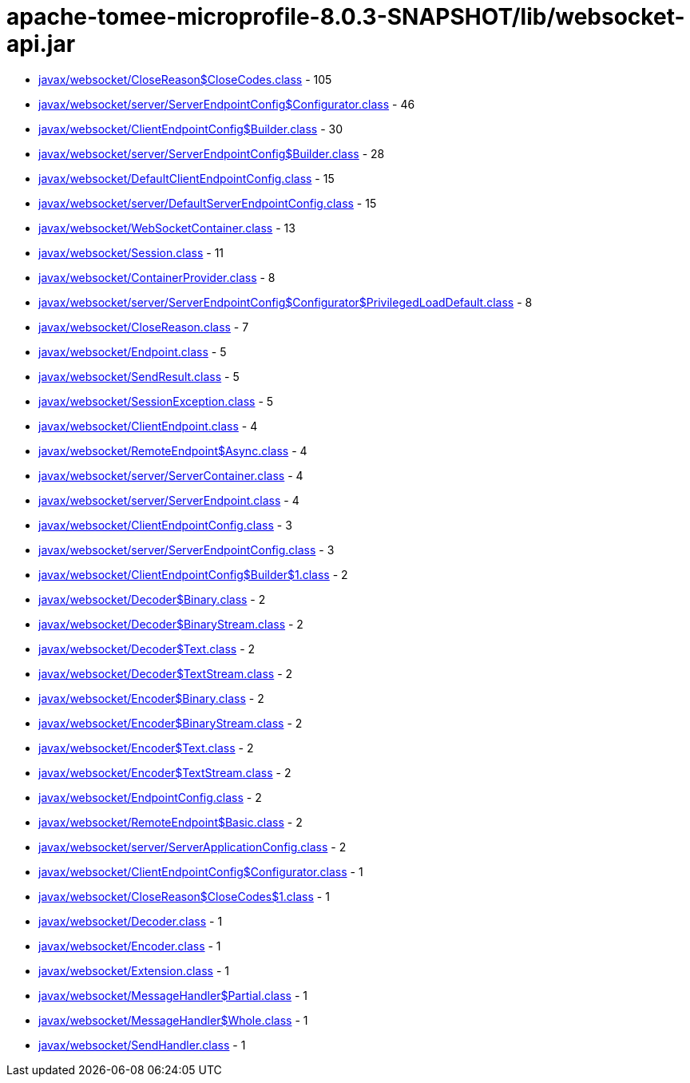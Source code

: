 = apache-tomee-microprofile-8.0.3-SNAPSHOT/lib/websocket-api.jar

 - link:javax/websocket/CloseReason$CloseCodes.adoc[javax/websocket/CloseReason$CloseCodes.class] - 105
 - link:javax/websocket/server/ServerEndpointConfig$Configurator.adoc[javax/websocket/server/ServerEndpointConfig$Configurator.class] - 46
 - link:javax/websocket/ClientEndpointConfig$Builder.adoc[javax/websocket/ClientEndpointConfig$Builder.class] - 30
 - link:javax/websocket/server/ServerEndpointConfig$Builder.adoc[javax/websocket/server/ServerEndpointConfig$Builder.class] - 28
 - link:javax/websocket/DefaultClientEndpointConfig.adoc[javax/websocket/DefaultClientEndpointConfig.class] - 15
 - link:javax/websocket/server/DefaultServerEndpointConfig.adoc[javax/websocket/server/DefaultServerEndpointConfig.class] - 15
 - link:javax/websocket/WebSocketContainer.adoc[javax/websocket/WebSocketContainer.class] - 13
 - link:javax/websocket/Session.adoc[javax/websocket/Session.class] - 11
 - link:javax/websocket/ContainerProvider.adoc[javax/websocket/ContainerProvider.class] - 8
 - link:javax/websocket/server/ServerEndpointConfig$Configurator$PrivilegedLoadDefault.adoc[javax/websocket/server/ServerEndpointConfig$Configurator$PrivilegedLoadDefault.class] - 8
 - link:javax/websocket/CloseReason.adoc[javax/websocket/CloseReason.class] - 7
 - link:javax/websocket/Endpoint.adoc[javax/websocket/Endpoint.class] - 5
 - link:javax/websocket/SendResult.adoc[javax/websocket/SendResult.class] - 5
 - link:javax/websocket/SessionException.adoc[javax/websocket/SessionException.class] - 5
 - link:javax/websocket/ClientEndpoint.adoc[javax/websocket/ClientEndpoint.class] - 4
 - link:javax/websocket/RemoteEndpoint$Async.adoc[javax/websocket/RemoteEndpoint$Async.class] - 4
 - link:javax/websocket/server/ServerContainer.adoc[javax/websocket/server/ServerContainer.class] - 4
 - link:javax/websocket/server/ServerEndpoint.adoc[javax/websocket/server/ServerEndpoint.class] - 4
 - link:javax/websocket/ClientEndpointConfig.adoc[javax/websocket/ClientEndpointConfig.class] - 3
 - link:javax/websocket/server/ServerEndpointConfig.adoc[javax/websocket/server/ServerEndpointConfig.class] - 3
 - link:javax/websocket/ClientEndpointConfig$Builder$1.adoc[javax/websocket/ClientEndpointConfig$Builder$1.class] - 2
 - link:javax/websocket/Decoder$Binary.adoc[javax/websocket/Decoder$Binary.class] - 2
 - link:javax/websocket/Decoder$BinaryStream.adoc[javax/websocket/Decoder$BinaryStream.class] - 2
 - link:javax/websocket/Decoder$Text.adoc[javax/websocket/Decoder$Text.class] - 2
 - link:javax/websocket/Decoder$TextStream.adoc[javax/websocket/Decoder$TextStream.class] - 2
 - link:javax/websocket/Encoder$Binary.adoc[javax/websocket/Encoder$Binary.class] - 2
 - link:javax/websocket/Encoder$BinaryStream.adoc[javax/websocket/Encoder$BinaryStream.class] - 2
 - link:javax/websocket/Encoder$Text.adoc[javax/websocket/Encoder$Text.class] - 2
 - link:javax/websocket/Encoder$TextStream.adoc[javax/websocket/Encoder$TextStream.class] - 2
 - link:javax/websocket/EndpointConfig.adoc[javax/websocket/EndpointConfig.class] - 2
 - link:javax/websocket/RemoteEndpoint$Basic.adoc[javax/websocket/RemoteEndpoint$Basic.class] - 2
 - link:javax/websocket/server/ServerApplicationConfig.adoc[javax/websocket/server/ServerApplicationConfig.class] - 2
 - link:javax/websocket/ClientEndpointConfig$Configurator.adoc[javax/websocket/ClientEndpointConfig$Configurator.class] - 1
 - link:javax/websocket/CloseReason$CloseCodes$1.adoc[javax/websocket/CloseReason$CloseCodes$1.class] - 1
 - link:javax/websocket/Decoder.adoc[javax/websocket/Decoder.class] - 1
 - link:javax/websocket/Encoder.adoc[javax/websocket/Encoder.class] - 1
 - link:javax/websocket/Extension.adoc[javax/websocket/Extension.class] - 1
 - link:javax/websocket/MessageHandler$Partial.adoc[javax/websocket/MessageHandler$Partial.class] - 1
 - link:javax/websocket/MessageHandler$Whole.adoc[javax/websocket/MessageHandler$Whole.class] - 1
 - link:javax/websocket/SendHandler.adoc[javax/websocket/SendHandler.class] - 1
